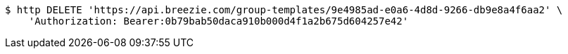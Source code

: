 [source,bash]
----
$ http DELETE 'https://api.breezie.com/group-templates/9e4985ad-e0a6-4d8d-9266-db9e8a4f6aa2' \
    'Authorization: Bearer:0b79bab50daca910b000d4f1a2b675d604257e42'
----